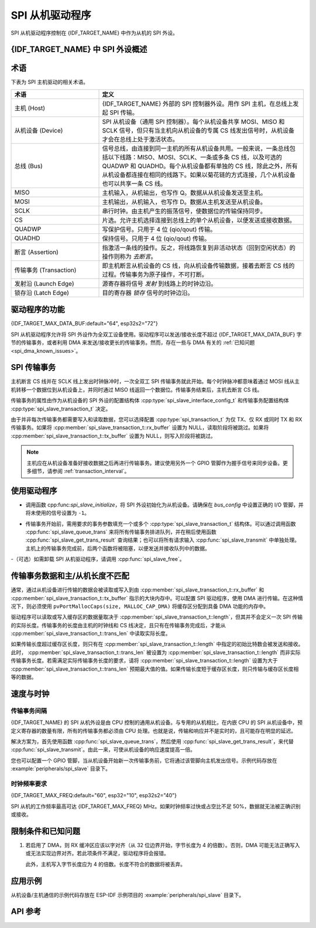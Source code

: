 SPI 从机驱动程序
================

SPI 从机驱动程序控制在 {IDF_TARGET_NAME} 中作为从机的 SPI 外设。


{IDF_TARGET_NAME} 中 SPI 外设概述
-----------------------------------------------

.. only:: esp32 or esp32s2 or esp32s3

    {IDF_TARGET_NAME} 集成了 2 个通用的 SPI 控制器，可用作片外 SPI 主机驱动的从机节点。

    .. only:: esp32

        - SPI2，有时也称为 HSPI
        - SPI3，有时也称为 VSPI

    SPI2 和 SPI3 各自具有一个与之同名的独立总线信号。

.. only:: esp32c3 or esp32c2

    {IDF_TARGET_NAME} 集成了 1 个通用的 SPI 控制器，可用作片外 SPI 主机驱动的从机节点。该控制器为 SPI2，具有一个与之同名的独立总线信号。


术语
-----------

下表为 SPI 主机驱动的相关术语。

.. list-table::
   :widths: 30 70
   :header-rows: 1

   * - 术语
     - 定义
   * - 主机 (Host)
     - {IDF_TARGET_NAME} 外部的 SPI 控制器外设。用作 SPI 主机，在总线上发起 SPI 传输。
   * - 从机设备 (Device)
     - SPI 从机设备（通用 SPI 控制器）。每个从机设备共享 MOSI、MISO 和 SCLK 信号，但只有当主机向从机设备的专属 CS 线发出信号时，从机设备才会在总线上处于激活状态。
   * - 总线 (Bus)
     - 信号总线，由连接到同一主机的所有从机设备共用。一般来说，一条总线包括以下线路：MISO、MOSI、SCLK、一条或多条 CS 线，以及可选的 QUADWP 和 QUADHD。每个从机设备都有单独的 CS 线，除此之外，所有从机设备都连接在相同的线路下。如果以菊花链的方式连接，几个从机设备也可以共享一条 CS 线。
   * - MISO
     - 主机输入，从机输出，也写作 Q。数据从从机设备发送至主机。
   * - MOSI
     - 主机输出，从机输入，也写作 D。数据从主机发送至从机设备。
   * - SCLK
     - 串行时钟。由主机产生的振荡信号，使数据位的传输保持同步。
   * - CS
     - 片选。允许主机选择连接到总线上的单个从机设备，以便发送或接收数据。
   * - QUADWP
     - 写保护信号。只用于 4 位 (qio/qout) 传输。
   * - QUADHD
     - 保持信号。只用于 4 位 (qio/qout) 传输。
   * - 断言 (Assertion)
     - 指激活一条线的操作。反之，将线路恢复到非活动状态（回到空闲状态）的操作则称为 *去断言*。
   * - 传输事务 (Transaction)
     - 即主机断言从机设备的 CS 线，向从机设备传输数据，接着去断言 CS 线的过程。传输事务为原子操作，不可打断。
   * - 发射沿 (Launch Edge)
     - 源寄存器将信号 *发射* 到线路上的时钟边沿。
   * - 锁存沿 (Latch Edge)
     - 目的寄存器 *锁存* 信号的时钟边沿。


驱动程序的功能
---------------

{IDF_TARGET_MAX_DATA_BUF:default="64", esp32s2="72"}

SPI 从机驱动程序允许将 SPI 外设作为全双工设备使用。驱动程序可以发送/接收长度不超过 {IDF_TARGET_MAX_DATA_BUF} 字节的传输事务，或者利用 DMA 来发送/接收更长的传输事务。然而，存在一些与 DMA 有关的 :ref:`已知问题 <spi_dma_known_issues>`。


SPI 传输事务
----------------

主机断言 CS 线并在 SCLK 线上发出时钟脉冲时，一次全双工 SPI 传输事务就此开始。每个时钟脉冲都意味着通过 MOSI 线从主机转移一个数据位到从机设备上，并同时通过 MISO 线返回一个数据位。传输事务结束后，主机去断言 CS 线。

传输事务的属性由作为从机设备的 SPI 外设的配置结构体 :cpp:type:`spi_slave_interface_config_t` 和传输事务配置结构体 :cpp:type:`spi_slave_transaction_t` 决定。

由于并非每次传输事务都需要写入和读取数据，您可以选择配置 :cpp:type:`spi_transaction_t` 为仅 TX、仅 RX 或同时 TX 和 RX 传输事务。如果将 :cpp:member:`spi_slave_transaction_t::rx_buffer` 设置为 NULL，读取阶段将被跳过。如果将 :cpp:member:`spi_slave_transaction_t::tx_buffer` 设置为 NULL，则写入阶段将被跳过。

.. note::

    主机应在从机设备准备好接收数据之后再进行传输事务。建议使用另外一个 GPIO 管脚作为握手信号来同步设备。更多细节，请参阅 :ref:`transaction_interval`。


使用驱动程序
------------

- 调用函数 cpp:func:`spi_slave_initialize`，将 SPI 外设初始化为从机设备。请确保在 `bus_config` 中设置正确的 I/O 管脚，并将未使用的信号设置为 ``-1``。

.. only:: esp32

    如果传输事务的数据大于 32 字节，需要将参数 ``dma_chan`` 分别设置为 ``1`` 或 ``2`` 以使能 DMA 通道 1 或通道 2。若数据小于 32 字节，则应将 ``dma_chan`` 设为 ``0``。

.. only:: esp32s2

    如果传输事务的数据大于 32 字节，需要在主机上设置参数 ``dma_chan`` 以使能 DMA 通道。若数据小于 32 字节，则应将 ``dma_chan`` 设为 ``0``。

- 传输事务开始前，需用要求的事务参数填充一个或多个 :cpp:type:`spi_slave_transaction_t` 结构体。可以通过调用函数 :cpp:func:`spi_slave_queue_trans` 来将所有传输事务排进队列，并在稍后使用函数 :cpp:func:`spi_slave_get_trans_result` 查询结果；也可以将所有请求输入 :cpp:func:`spi_slave_transmit` 中单独处理。主机上的传输事务完成前，后两个函数将被阻塞，以便发送并接收队列中的数据。

-（可选）如需卸载 SPI 从机驱动程序，请调用 :cpp:func:`spi_slave_free`。


传输事务数据和主/从机长度不匹配
---------------------------------------------------

通常，通过从机设备进行传输的数据会被读取或写入到由 :cpp:member:`spi_slave_transaction_t::rx_buffer` 和 :cpp:member:`spi_slave_transaction_t::tx_buffer` 指示的大块内存中。可以配置 SPI 驱动程序，使用 DMA 进行传输。在这种情况下，则必须使用 ``pvPortMallocCaps(size, MALLOC_CAP_DMA)`` 将缓存区分配到具备 DMA 功能的内存中。

驱动程序可以读取或写入缓存区的数据量取决于 :cpp:member:`spi_slave_transaction_t::length`，但其并不会定义一次 SPI 传输的实际长度。传输事务的长度由主机的时钟线和 CS 线决定，且只有在传输事务完成后，才能从 :cpp:member:`spi_slave_transaction_t::trans_len` 中读取实际长度。

如果传输长度超过缓存区长度，则只有在 :cpp:member:`spi_slave_transaction_t::length` 中指定的初始比特数会被发送和接收。此时， :cpp:member:`spi_slave_transaction_t::trans_len` 被设置为 :cpp:member:`spi_slave_transaction_t::length` 而非实际传输事务长度。若需满足实际传输事务长度的要求，请将 :cpp:member:`spi_slave_transaction_t::length` 设置为大于 :cpp:member:`spi_slave_transaction_t::trans_len` 预期最大值的值。如果传输长度短于缓存区长度，则只传输与缓存区长度相等的数据。

.. only:: esp32

    GPIO 交换矩阵和 IO_MUX
    ----------------------

    {IDF_TARGET_NAME} 的大多数外设信号都直接连接到其专用的 IO_MUX 管脚。不过，也可以使用 GPIO 交换矩阵，将信号路由到任何可用的其他管脚。

    如果通过 GPIO 交换矩阵路由了至少一个信号，则所有信号都将通过 GPIO 交换矩阵路由。GPIO 交换矩阵以 80 MHz 的频率对所有信号进行采样，并在 GPIO 和外设之间进行传输。

    如果已经配置过驱动程序，所有的 SPI 信号都已路由到专用的 IO_MUX 管脚，或者根本没有连接到任何管脚，那么 GPIO 交换矩阵将被绕过。

    GPIO 交换矩阵提高了信号传输的灵活性，但也增大了 MISO 信号的输入延迟，导致违反 MISO 设置时间的可能性更高。如需 SPI 高速运行，请使用专用的 IO_MUX 管脚。

    .. note::

        更多有关 MISO 输入延迟对最大时钟频率影响的细节，请参阅 :ref:`timing_considerations`。

    下表列出了 SPI 总线的 IO_MUX 管脚。

    .. only:: esp32

        .. list-table::
           :widths: 40 30 30
           :header-rows: 1

           * - 管脚名称
             - GPIO 编号 (SPI2)
             - GPIO 编号 (SPI3)
           * - CS0*
             - 15
             - 5
           * - SCLK
             - 14
             - 18
           * - MISO
             - 12
             - 19
           * - MOSI
             - 13
             - 23
           * - QUADWP
             - 2
             - 22
           * - QUADHD
             - 4
             - 21

    * 只有连接到总线上的第一个从机设备可以使用 CS0 管脚。


速度与时钟
-------------------------------

.. _transaction_interval:

传输事务间隔
^^^^^^^^^^^^^^^^^^^^

{IDF_TARGET_NAME} 的 SPI 从机外设是由 CPU 控制的通用从机设备。与专用的从机相比，在内嵌 CPU 的 SPI 从机设备中，预定义寄存器的数量有限，所有的传输事务都必须由 CPU 处理。也就是说，传输和响应并不是实时的，且可能存在明显的延迟。

解决方案为，首先使用函数 :cpp:func:`spi_slave_queue_trans`，然后使用 :cpp:func:`spi_slave_get_trans_result`，来代替 :cpp:func:`spi_slave_transmit`。由此一来，可使从机设备的响应速度提高一倍。

您也可以配置一个 GPIO 管脚，当从机设备开始新一次传输事务前，它将通过该管脚向主机发出信号。示例代码存放在 :example:`peripherals/spi_slave` 目录下。


时钟频率要求
^^^^^^^^^^^^^^^^^^^^^^^^^^^

{IDF_TARGET_MAX_FREQ:default="60", esp32="10", esp32s2="40"}

SPI 从机的工作频率最高可达 {IDF_TARGET_MAX_FREQ} MHz。如果时钟频率过快或占空比不足 50%，数据就无法被正确识别或接收。

.. only:: esp32

    除此之外，在数据方面还有一些额外要求，以满足时间限制：

    - 读取 (MOSI):
        只有当数据在主机的发射沿准备好时，从机设备才能正确读取数据。此为大多数主机的默认情况。

    - 写入 (MISO):
        MISO 信号的输出延迟应短于半个时钟周期，以确保 MISO 线在下一个锁存沿之前保持稳定。鉴于时钟同步，不同情况下的输出延迟和频率限制如下。

        .. list-table::
           :widths: 30 40 40
           :header-rows: 1
        
           * - /
             - MISO 输出延迟 (ns)
             - 频率限制 (MHz)
           * - IO_MUX
             - 43.75
             - <11.4
           * - GPIO 交换矩阵
             - 68.75
             - <7.2

        注：
        1. 如果频率达到上限，会导致随机误差。
        2. 主机和设备之间的时钟不确定性 (12.5 ns) 已被考虑在内。
        3. 表中的输出延迟为理想情况（无负载）下的数据。如果 MISO 管脚负载较重，则输出延迟更长，且最大允许频率更低。

        例外情况：如果主机支持更多相关 MISO 设置时间的选项，例如，可以在下一个边沿锁存数据，或可以配置锁存时间，则频率限制的上限会更高。


.. _spi_dma_known_issues:

限制条件和已知问题
-----------------------------

1. 若启用了 DMA，则 RX 缓冲区应该以字对齐（从 32 位边界开始，字节长度为 4 的倍数）。否则，DMA 可能无法正确写入或无法实现边界对齐。若此项条件不满足，驱动程序将会报错。

   此外，主机写入字节长度应为 4 的倍数。长度不符合的数据将被丢弃。

.. only:: esp32

    2. 此外，使用 DMA 时需启用 SPI 模式 1 和模式 3。在 SPI 模式 0 和模式 2 下，为满足时序要求，MISO 信号必须提前半个时钟周期启动。新的时序如下：

    .. wavedrom:: /../_static/diagrams/spi/spi_slave_miso_dma.json

    如果启用 DMA，从机设备的发射沿会比正常时间提前半个 SPI 时钟周期，变为主机的实际锁存沿。在这种情况下，如果 GPIO 交换矩阵被绕过，数据采样的保持时间将是 68.75 ns，而非半个 SPI 时钟周期。如果使用了 GPIO 交换矩阵，保持时间将增加到 93.75 ns。主机应在锁存沿立即采样数据，或在 SPI 模式 1 或模式 3 中进行通信。如果您的主机无法满足上述时间要求，请在没有 DMA 的情况下初始化从机设备。


应用示例
-------------------

从机设备/主机通信的示例代码存放在 ESP-IDF 示例项目的 :example:`peripherals/spi_slave` 目录下。


API 参考
-------------

.. include-build-file:: inc/spi_slave.inc

